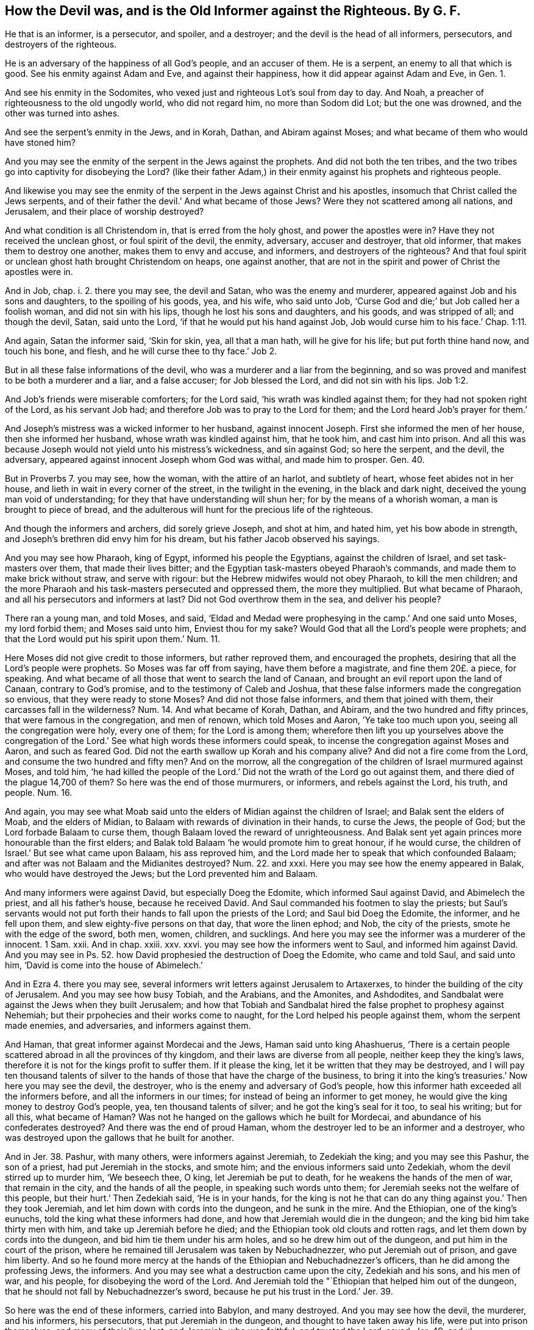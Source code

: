 [#ch8.style-blurb, short="How the Devil was and is the Old Informer"]
== How the Devil was, and is the Old Informer against the Righteous. By G. F.

He that is an informer, is a persecutor, and spoiler, and a destroyer;
and the devil is the head of all informers, persecutors, and destroyers of the righteous.

He is an adversary of the happiness of all God`'s people, and an accuser of them.
He is a serpent, an enemy to all that which is good.
See his enmity against Adam and Eve, and against their happiness,
how it did appear against Adam and Eve, in Gen. 1.

And see his enmity in the Sodomites,
who vexed just and righteous Lot`'s soul from day to day.
And Noah, a preacher of righteousness to the old ungodly world, who did not regard him,
no more than Sodom did Lot; but the one was drowned, and the other was turned into ashes.

And see the serpent`'s enmity in the Jews, and in Korah, Dathan,
and Abiram against Moses; and what became of them who would have stoned him?

And you may see the enmity of the serpent in the Jews against the prophets.
And did not both the ten tribes,
and the two tribes go into captivity for disobeying the Lord?
(like their father Adam,) in their enmity against his prophets and righteous people.

And likewise you may see the enmity of the serpent
in the Jews against Christ and his apostles,
insomuch that Christ called the Jews serpents,
and of their father the devil.`' And what became of those Jews?
Were they not scattered among all nations, and Jerusalem,
and their place of worship destroyed?

And what condition is all Christendom in, that is erred from the holy ghost,
and power the apostles were in?
Have they not received the unclean ghost, or foul spirit of the devil, the enmity,
adversary, accuser and destroyer, that old informer,
that makes them to destroy one another, makes them to envy and accuse, and informers,
and destroyers of the righteous?
And that foul spirit or unclean ghost hath brought Christendom on heaps,
one against another, that are not in the spirit and power of Christ the apostles were in.

And in Job, chap. i. 2. there you may see, the devil and Satan,
who was the enemy and murderer,
appeared against Job and his sons and daughters, to the spoiling of his goods, yea,
and his wife, who said unto Job,
'`Curse God and die;`' but Job called her a foolish woman, and did not sin with his lips,
though he lost his sons and daughters, and his goods, and was stripped of all;
and though the devil, Satan, said unto the Lord,
'`if that he would put his hand against Job, Job would curse him to his face.`'
Chap. 1:11.

And again, Satan the informer said, '`Skin for skin, yea, all that a man hath,
will he give for his life; but put forth thine hand now, and touch his bone, and flesh,
and he will curse thee to thy face.`' Job 2.

But in all these false informations of the devil,
who was a murderer and a liar from the beginning,
and so was proved and manifest to be both a murderer and a liar, and a false accuser;
for Job blessed the Lord, and did not sin with his lips. Job 1:2.

And Job`'s friends were miserable comforters; for the Lord said,
'`his wrath was kindled against them; for they had not spoken right of the Lord,
as his servant Job had; and therefore Job was to pray to the Lord for them;
and the Lord heard Job`'s prayer for them.`'

And Joseph`'s mistress was a wicked informer to her husband, against innocent Joseph.
First she informed the men of her house, then she informed her husband,
whose wrath was kindled against him, that he took him, and cast him into prison.
And all this was because Joseph would not yield unto his mistress`'s wickedness,
and sin against God; so here the serpent, and the devil, the adversary,
appeared against innocent Joseph whom God was withal, and made him to prosper.
Gen. 40.

But in Proverbs 7. you may see, how the woman, with the attire of an harlot,
and subtlety of heart, whose feet abides not in her house,
and lieth in wait in every corner of the street, in the twilight in the evening,
in the black and dark night, deceived the young man void of understanding;
for they that have understanding will shun her; for by the means of a whorish woman,
a man is brought to piece of bread,
and the adulterous will hunt for the precious life of the righteous.

And though the informers and archers, did sorely grieve Joseph, and shot at him,
and hated him, yet his bow abode in strength,
and Joseph`'s brethren did envy him for his dream,
but his father Jacob observed his sayings.

And you may see how Pharaoh, king of Egypt, informed his people the Egyptians,
against the children of Israel, and set task-masters over them,
that made their lives bitter; and the Egyptian task-masters obeyed Pharaoh`'s commands,
and made them to make brick without straw, and serve with rigour:
but the Hebrew midwifes would not obey Pharaoh, to kill the men children;
and the more Pharaoh and his task-masters persecuted and oppressed them,
the more they multiplied.
But what became of Pharaoh, and all his persecutors and informers at last?
Did not God overthrow them in the sea, and deliver his people?

There ran a young man, and told Moses, and said,
'`Eldad and Medad were prophesying in the camp.`' And one said unto Moses,
my lord forbid them; and Moses said unto him, Enviest thou for my sake?
Would God that all the Lord`'s people were prophets;
and that the Lord would put his spirit upon them.`' Num. 11.

Here Moses did not give credit to those informers, but rather reproved them,
and encouraged the prophets, desiring that all the Lord`'s people were prophets.
So Moses was far off from saying, have them before a magistrate,
and fine them 20£. a piece, for speaking.
And what became of all those that went to search the land of Canaan,
and brought an evil report upon the land of Canaan, contrary to God`'s promise,
and to the testimony of Caleb and Joshua,
that these false informers made the congregation so envious,
that they were ready to stone Moses?
And did not those false informers, and them that joined with them,
their carcasses fall in the wilderness?
Num. 14. And what became of Korah, Dathan, and Abiram,
and the two hundred and fifty princes, that were famous in the congregation,
and men of renown, which told Moses and Aaron, `'Ye take too much upon you,
seeing all the congregation were holy, every one of them; for the Lord is among them;
wherefore then lift you up yourselves above the congregation of
the Lord.`' See what high words these informers could speak,
to incense the congregation against Moses and Aaron, and such as feared God.
Did not the earth swallow up Korah and his company alive?
And did not a fire come from the Lord, and consume the two hundred and fifty men?
And on the morrow, all the congregation of the children of Israel murmured against Moses,
and told him,
'`he had killed the people of the Lord.`' Did not
the wrath of the Lord go out against them,
and there died of the plague 14,700 of them?
So here was the end of those murmurers, or informers, and rebels against the Lord,
his truth, and people.
Num. 16.

And again,
you may see what Moab said unto the elders of Midian against the children of Israel;
and Balak sent the elders of Moab, and the elders of Midian,
to Balaam with rewards of divination in their hands, to curse the Jews,
the people of God; but the Lord forbade Balaam to curse them,
though Balaam loved the reward of unrighteousness.
And Balak sent yet again princes more honourable than the first elders;
and Balak told Balaam '`he would promote him to great honour, if he would curse,
the children of Israel.`' But see what came upon Balaam, his ass reproved him,
and the Lord made her to speak that which confounded Balaam;
and after was not Balaam and the Midianites destroyed?
Num. 22. and xxxi.
Here you may see how the enemy appeared in Balak, who would have destroyed the Jews;
but the Lord prevented him and Balaam.

And many informers were against David, but especially Doeg the Edomite,
which informed Saul against David, and Abimelech the priest, and all his father`'s house,
because he received David.
And Saul commanded his footmen to slay the priests;
but Saul`'s servants would not put forth their hands
to fall upon the priests of the Lord;
and Saul bid Doeg the Edomite, the informer, and he fell upon them,
and slew eighty-five persons on that day, that wore the linen ephod; and Nob,
the city of the priests, smote he with the edge of the sword, both men, women, children,
and sucklings.
And here you may see the informer was a murderer of the innocent.
1 Sam.
xxii.
And in chap.
xxiii.
xxv. xxvi.
you may see how the informers went to Saul, and informed him against David.
And you may see in Ps. 52. how David prophesied the destruction of Doeg the Edomite,
who came and told Saul, and said unto him, '`David is come into the house of Abimelech.`'

And in Ezra 4. there you may see,
several informers writ letters against Jerusalem to Artaxerxes,
to hinder the building of the city of Jerusalem.
And you may see how busy Tobiah, and the Arabians, and the Amonites, and Ashdodites,
and Sandbalat were against the Jews when they built Jerusalem;
and how that Tobiah and Sandbalat hired the false prophet to prophesy against Nehemiah;
but their prpohecies and their works come to naught,
for the Lord helped his people against them, whom the serpent made enemies,
and adversaries, and informers against them.

And Haman, that great informer against Mordecai and the Jews,
Haman said unto king Ahashuerus,
'`There is a certain people scattered abroad in all the provinces of thy kingdom,
and their laws are diverse from all people, neither keep they the king`'s laws,
therefore it is not for the kings profit to suffer them.
If it please the king, let it be written that they may be destroyed,
and I will pay ten thousand talents of silver to
the hands of those that have the charge of the business,
to bring it into the king`'s treasuries.`' Now here you may see the devil, the destroyer,
who is the enemy and adversary of God`'s people,
how this informer hath exceeded all the informers before,
and all the informers in our times; for instead of being an informer to get money,
he would give the king money to destroy God`'s people, yea,
ten thousand talents of silver; and he got the king`'s seal for it too,
to seal his writing; but for all this, what became of Haman?
Was not he hanged on the gallows which he built for Mordecai,
and abundance of his confederates destroyed?
And there was the end of proud Haman,
whom the destroyer led to be an informer and a destroyer,
who was destroyed upon the gallows that he built for another.

And in Jer. 38. Pashur, with many others, were informers against Jeremiah,
to Zedekiah the king; and you may see this Pashur, the son of a priest,
had put Jeremiah in the stocks, and smote him;
and the envious informers said unto Zedekiah, whom the devil stirred up to murder him,
'`We beseech thee, O king, let Jeremiah be put to death,
for he weakens the hands of the men of war, that remain in the city,
and the hands of all the people, in speaking such words unto them;
for Jeremiah seeks not the welfare of this people, but their hurt.`' Then Zedekiah said,
'`He is in your hands,
for the king is not he that can do any thing against you.`' Then they took Jeremiah,
and let him down with cords into the dungeon, and he sunk in the mire.
And the Ethiopian, one of the king`'s eunuchs,
told the king what these informers had done,
and how that Jeremiah would die in the dungeon;
and the king bid him take thirty men with him, and take up Jeremiah before he died;
and the Ethiopian took old clouts and rotten rags,
and let them down by cords into the dungeon, and bid him tie them under his arm holes,
and so he drew him out of the dungeon, and put him in the court of the prison,
where he remained till Jerusalem was taken by Nebuchadnezzer,
who put Jeremiah out of prison, and gave him liberty.
And so he found more mercy at the hands of the Ethiopian and Nebuchadnezzer`'s officers,
than he did among the professing Jews, the informers.
And you may see what a destruction came upon the city, Zedekiah and his sons,
and his men of war, and his people, for disobeying the word of the Lord.
And Jeremiah told the "`Ethiopian that helped him out of the dungeon,
that he should not fall by Nebuchadnezzer`'s sword,
because he put his trust in the Lord.`' Jer. 39.

So here was the end of these informers, carried into Babylon, and many destroyed.
And you may see how the devil, the murderer, and his informers, his persecutors,
that put Jeremiah in the dungeon, and thought to have taken away his life,
were put into prison themselves, and many of their lives lost; and Jeremiah,
who was faithful, and trusted the Lord, saved.
Jer. 49. and xl.

And Dan. 3. you may see how the destroyers raised up informers against the three children,
and went to the king, and accused the Jews, and said, '`Thou, O king, hast made a decree,
that every man should fall down and worship the golden image; and whoso falleth not down,
and worshippeth, he shall be cast into the fiery furnace:`' '`there are certain Jews,
(said they,) which are set over the affairs of the province of Babylon, Shadrach,
Meshech, and Abednego; those men, O king, have not regarded thee,
they serve not thy gods,
nor worship the golden image which thou hast set up.`' This said the informers.
Then Nebuchadnezzer, in his rage and fury, commanded to bring Shadrach, Meshech,
and Abednego, before him, and he said unto them, '`Is it true?
do you not serve my gods, nor worship the golden image which I have set up?
etc. But if you worship not,
ye shall be cast the same hour into the midst of the fiery furnace.
Who is that god that shall deliver you out of my
hands?`' Then said the three children unto the king,
'`We are not careful to answer thee in this matter; but if it be so, our God,
whom we serve, is able to deliver us from the burning fiery furnace;
and he will deliver us out of thy hands, O king.
But if not, be it known to thee, O king, we will not serve thy gods,
nor worship the golden image which thou hast set
up.`' Here was a positive answer and a godly confidence.
Then was the king full of fury, and the form of his visage was changed,
against the three children;
and he commanded his furnace to be heated seven times more than it was wont to be,
and commanded the most mighty men of his army to bind the three children in their coats,
hose, and hats, and other garments, and cast them into the midst of the burning furnace;
which flames of fire slew those men that cast them in.
Then the king was astonished, and rose up in haste, and said unto his counsellors,
'`Did not we cast three men bound into the midst of the fire?
And they answered, and said unto the king, True, O king.
And he answered, and said, Lo, I see four men loose, walking in the midst of the fire,
and they have no hurt, and the form of the fourth is like the son of God;
and the king called the three children out of the fire.`'
And so the king was made to bless the God of Shadrach,
Meshech, and Abednego; and made a decree, '`that every people, nation, and language,
which spoke any thing amiss against the God of Shadrach, Meshech, and Abednego,
shall he cut in pieces, and their houses shall be made a dunghill,
because there is no other God that can deliver after this sort.`'

Now here you may see, the Lord confounded the murderous informers,
and the fury and rage of Nebuchadnezzer; and his mighty men were slain,
that cast the three children into the fire;
but the Lord delivered the three children that trusted in him,
to the exaltation of his glory and name.

And also you may see in Dan. 6. Darius made Daniel chief of the presidents,
and the presidents and princes turned informers against Daniel;
and these informers could not find any fault or error in him, because he was faithful;
then said these informers, '`We shall not find any occasion against this Daniel,
except we find it against him concerning the law of his God.`'
And therefore they got the king to establish a decree in writing,
that it be not changed, according to the law of the Medes and Persians, which alters not;
which decree was,
'`that whosoever should ask a petition of any God or man for thirty days, saving of thee,
O king, they shall be cast into the den of lions.
And the presidents of the kingdom, and the governors, and the princes,
and the counsellors, and the captains, consulted together concerning this decree,
which the king signed.
Now Daniel knew the writing was signed; he went to his house,
and his windows being open in his chamber, etc. he kneeled down three times of the day,
and prayed and gave thanks to God, as he had done before time.`' Then these men,
the informers, assembled, and found Daniel praying,
and making supplication before his God; then these men assembled unto the king,
and informed him against Daniel; then the king commanded Daniel to be brought,
and be cast into the lion`'s den,
according the decree that they had wickedly got of the king;
and the king encouraged Daniel, and said unto him, '`Thy God, whom thou servest,
he will deliver thee.`' And early in the morning the king rose,
and went in haste unto the den of lions, and said, '`O Daniel,
the servant of the living God! is thy God, whom thou servest continually,
able to deliver thee?`' And Daniel said, '`My God hath sent his angel,
and shut up the lions`' mouths, that they have not hurt me,
forasmuch as before him innocency was found in me, and also before thee, O king,
I have done no hurt.`' And then the king commanded
them to take up Daniel out of the lions`' den;
and commanded them to take those great men,
which were the accusers and informers against Daniel, and cast them,
and their wives and children, into the lion`'s den;
and the lions had the mastery over them,
and broke all their bones in pieces or ever they came at the bottom of the den.
So here was the end of these devilish informers, or accusers,
who were princes and presidents.
And then Darius made a decree, '`That in every dominion of his kingdom,
men tremble and fear before the God of Daniel; for he is the living God,
and steadfast forever, and his kingdom that which shall not be destroyed,
and his dominion shall be even to the end.`' Here you may see,
God was exalted by them who believed in him,
and the wicked destroying informers were destroyed.

And the chief priests and scribes sought how they might kill Jesus,
for they feared the people; then entered Satan into Judas,
and he communed with the chief priests and captains, how he might betray him unto them;
and they were glad, and covenanted with him, to give him money, to wit,
thirty pieces of silver.
And the chief priest persuaded the multitude, that they should ask Barrabas,
and crucify Jesus;
and all the chief priests and elders of the people
took counsel against Jesus to put him to death;
and they sought false witnesses against him, but found none;
at the last there came two false witnesses, and said, '`This fellow said,
I am able to destroy the temple of God,
and build it in three days.`' And Pilate sought to release Jesus; but the Jews cried out,
'`If thou let this man go, thou art not Caesar`'s friend,`' etc.
And so when these false accusers, and informers, and false witnesses,
with Pilate`'s judgment, had crucified Jesus, after he was risen,
the chief priests assembled with the elders, and after they had taken counsel,
they gave large money to the soldiers that watched the sepulchre, to say,
'`that Christ`'s disciples came by night,
and stole him away while they slept.`' So here is the devil and Satan,
which entered into the Jews, and Judas, etc. which made Judas a betrayer,
and the Jews false witnesses, liars, and murderers of the just;
and the Jews to this day believe their lies, and false information,
that Christ`'s disciples stole him away by night, while the watch slept;
but the Lord recompensed them all according to their works.

And you may see how Satan made false witnesses and informers against Stephen;
and they brought him to the high priest`'s court, and there he examined him;
but at last you may see they murdered him, and stoned him to death,
as he was calling upon God, and saying, '`Lord Jesus receive my spirit.`' Acts 7.

And did not Judas betray Christ with a kiss?
And was not Christ led to Caiaphas the high priest`'s court or hall,
where the scribes and elders were assembled;
and the high priest examined him in his court, until the cock crew twice?
And did not the truth that Christ spoke to the high priest,
put him into such a wrath or rage, that he tore or rent his clothes?

And were not Peter and John haled before Ananias the high priest`'s court,
where the rulers, elders, and scribes, and John, and Alexander,
and many of the kindred of the high priest, were gathered together?
And did not they set Peter and John in the midst, and examine them, and charged them,
to speak no more in the name of Jesus?`' But Peter and John said unto them,
'`Whether it be right in the sight of God to hearken unto you, or unto God, judge ye;
for we cannot but speak the things which we have seen and
heard.`' Then the high priest threatened them,
and let them go.
Acts 4.

And again, you may see how the high priest, and all that were with him,
were filled with indignation, and rose up against the apostles,
and cast them into the common prison; but the Lord delivered them.

And you may see all along in many places of Acts,
how the Jews rose up against the apostles;
and how that one of the officers came and told the chief priest and captain,
'`that the apostles were preaching in the temple,
which they cast into prison.`' And the captain and the officers brought them,
and set them before the council; and the high priest and they took counsel to slay him;
but Gamaliel said unto them, '`Refrain yourselves from these men, and let them alone;
for if this work, or this counsel be of men, it will come to nought; but if it be of God,
you cannot overthrow it,
lest happily ye be found even to fight against God.`' And his counsel
swayed and stopped the high priest and his court from murdering of them.

And Saul, he made havoc of the church, entering into every house, haling men and women,
and committing them to prison; and Saul yet breathed out threatenings and slaughters,
against the disciples of the Lord, and went to the high priest,
and desired of him letters to Damascus, to the synagogues, '`if he found any of this way,
whether they were men or women,
he might bring them bound to Jerusalem.`' So his
authority was from the chief priest to persecute;
but Christ met him in the way,
and told him '`it was hard for him to kick against the pricks;`' and said unto him, Saul,
Saul, why persecutest thou me?`' For he was persecuting Christ in his members;
and Christ converted him, and after some time sent him to Damascus to preach his gospel,
where he was going to persecute.
But after many days that he had preached the gospel at Damascus,
the Jews there took counsel to kill him,
and they watched night and day at the gates to kill him;
but the disciples of Christ took Paul by night, and let him down by the wall,
in a basket, and so he escaped those murdering professors, without possession,
as you may see, in Acts 9. So he that went to persecute at Damascus,
was persecuted at Damascus for preaching Christ, whom he was going to persecute.
And here you may see how the persecutors were confounded.

And in Acts 14 there you may see how the unbelieving Jews stirred up the Gentiles,
and made their minds evil-affected against the brethren; and Elimas,
the sorcerer withstood Barnabas and Paul, to turn away the deputy from the faith.
Here you may see the professing Jews and the sorcerer were found in one spirit;
but the Jews were spiritually blind with evil, and God struck Elimas naturally blind.
And the Jews, which were more than forty, that came to the chief priests and elders,
and said unto them how that '`they had bound themselves under a curse,
that they would not eat nor drink,
until they had killed Paul;`' and the chief priests and
council were to manage this matter for these murderers;
then they were to send to the captain, that kept Paul a prisoner,
to bring him out of the castle, which was his prison, to the chief priests and elders,
under a pretence that they would inquire something of him;
and these murderers were ready to murder him, before ever he came near them.
But the captain of the castle understanding the thing,
the Lord put it in his mind to send Paul away,
by which the innocent escaped the hands of these murdering informers and liars,
which the chief priests and council had a hand in;
and Paul had more mercy from the Roman captain,
than he had from the professing Jews and their priests.
And after awhile Ananias, the high priest, with the elders,
with a certain orator named Tertullus, informed the governor Felix against Paul;
and after a great deal of daubing, and plausible expressions, as you may see,
in Acts 24. said they, '`We have found this man, a pestilent fellow,
a mover of sedition among all the Jews throughout the world,
and a ringleader of the sect of the Nazarenes:`' and so
after many grievous false charges they laid against Paul,
Paul had liberty to clear himself of their lies, and slanders, and false informations.
And when they had kept Paul about two years in prison there,
Festus came into the province; then the high priest,
and chief of the Jews informed him against Paul, and desired favour against him,
that he would send for him to Jerusalem, the Jews lying in wait in the way to kill him;
but Festus said unto them, '`Which among you are able,
go down to Cesaria to accuse this man;`' and when they came there,
they laid many grievous complaints against Paul, which they could not prove;
and so the Lord delivered him out of these murderous informers`' hands,
though Festus would have done the Jews a pleasure, as by having Paul up to Jerusalem,
to be judged there by him; but Paul appealing unto Caesar, prevented him, and the Jews,
and the high priests, of their design against him, as you may see,
in Acts 25. more at large.

And what became of Jezebel, with her informing letters,
that she wrote in Ahab`'s name to the elders and nobles that were in the city,
dwelling with Naboth; who bid them proclaim a fast,
and set up Naboth on high among the people; and sent two sons of Belial before him,
to bear witness against him, saying,
'`Thou didst blaspheme God and the king;`' and then carry him out, and stone him,
that he may die.
And they did so, according to Jezebel`'s information; and when they had killed him,
she and her husband took possession of his estate.
But what destruction came upon Ahab and Jezebel, and all those that took their part,
as you may read the sentence and judgment, 1 Kings xxi.

And therefore let all murderers, informers, and sons of Belial, take heed,
who seek the destruction of the righteous,
in that they bring destruction upon themselves,
as you may see all along in the scriptures, what was the end of such,
whether they were high or low, priest, professor, or prophane,
the righteous God spared none;
and therefore read the scriptures from one end of the book to the other,
and there you may see the sad examples and judgments that have come on such,
whom the devil, who was the great informer, hath made liars and informers,
false witnesses, and false accusers, against the righteous;
and let them be like so many way-marks, to shun the evil.
But '`Christ is come to destroy the devil and his works,
and to bruise his head,`' who was the informer against Job,
and the false teacher and informer of Adam and Eve to transgress the command of God;
therefore, if Christ destroyeth the father of all such informers, persecutors, and liars,
and false witnesses, his children may fear destruction;
and the saints can sing hallelujah over the devil, Satan, serpent, and all his followers,
that do his work, whom the living God will reward accordingly.

G+++.+++ F.
